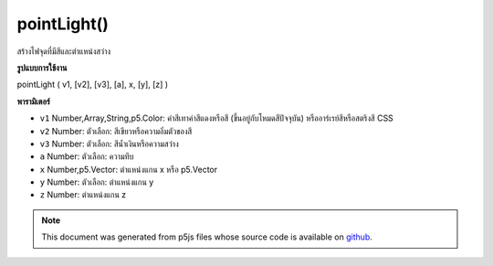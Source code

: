 .. raw:: html

	<script src="https://sketch.netpie.io/widget/p5-widget.js"></script>

pointLight()
============

สร้างไฟจุดที่มีสีและตำแหน่งสว่าง

.. Creates a point light with a color and a light position

**รูปแบบการใช้งาน**

pointLight ( v1, [v2], [v3], [a], x, [y], [z] )

**พารามิเตอร์**

- ``v1``  Number,Array,String,p5.Color: ค่าสีเทาค่าสีแดงหรือสี (ขึ้นอยู่กับโหมดสีปัจจุบัน) หรืออาร์เรย์สีหรือสตริงสี CSS

- ``v2``  Number: ตัวเลือก: สีเขียวหรือความอิ่มตัวของสี

- ``v3``  Number: ตัวเลือก: สีน้ำเงินหรือความสว่าง

- ``a``  Number: ตัวเลือก: ความทึบ

- ``x``  Number,p5.Vector: ตำแหน่งแกน x หรือ p5.Vector

- ``y``  Number: ตัวเลือก: ตำแหน่งแกน y

- ``z``  Number: ตำแหน่งแกน z

.. ``v1``  Number,Array,String,p5.Color: gray value, red or hue value (depending on the current color mode), or color Array, or CSS color string
.. ``v2``  Number: optional: green or saturation value
.. ``v3``  Number: optional: blue or brightness value
.. ``a``  Number: optional: opacity
.. ``x``  Number,p5.Vector: x axis position or a p5.Vector
.. ``y``  Number: optional: y axis position
.. ``z``  Number: optional: z axis position

.. raw:: html

	<script type="text/p5" data-autoplay data-hide-sourcecode>
	function setup(){
	  createCanvas(100, 100, WEBGL);
	}
	function draw(){
	  background(0);
	  //move your mouse to change light position
	  var locY = (mouseY / height - 0.5) *(-2);
	  var locX = (mouseX / width - 0.5) *2;
	  //to set the light position,
	  //think of the world's coordinate as:
	  // -1,1 -------- 1,1
	  //   |            |
	  //   |            |
	  //   |            |
	  // -1,-1---------1,-1
	  pointLight(250, 250, 250, locX, locY, 0);
	  ambientMaterial(250);
	  sphere(50);
	}

	</script>

	<br><br>

.. note:: This document was generated from p5js files whose source code is available on `github <https://github.com/processing/p5.js>`_.
